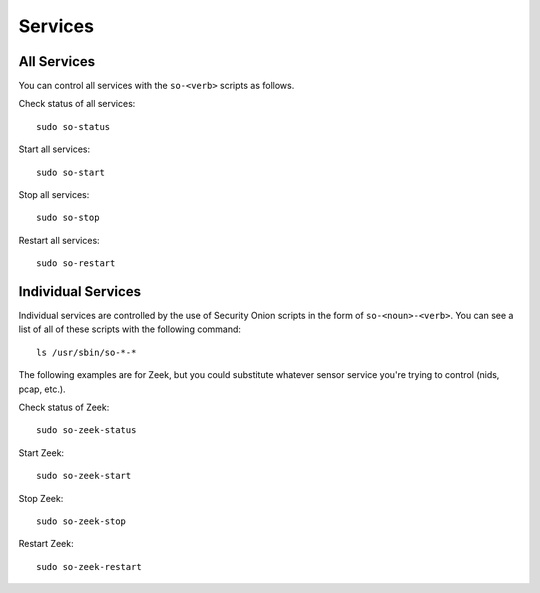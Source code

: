 .. _services:

Services
========

All Services
------------

You can control all services with the ``so-<verb>`` scripts as follows.

Check status of all services:

::

    sudo so-status

Start all services:

::

    sudo so-start

Stop all services:

::

    sudo so-stop

Restart all services:

::

    sudo so-restart
    
Individual Services
-------------------

Individual services are controlled by the use of Security Onion scripts in the form of ``so-<noun>-<verb>``. You can see a list of all of these scripts with the following command:

::

   ls /usr/sbin/so-*-*

The following examples are for Zeek, but you could substitute whatever sensor service you're trying to control (nids, pcap, etc.).

Check status of Zeek:

::

    sudo so-zeek-status

Start Zeek:

::

    sudo so-zeek-start

Stop Zeek:

::

    sudo so-zeek-stop

Restart Zeek:

::

    sudo so-zeek-restart
    

